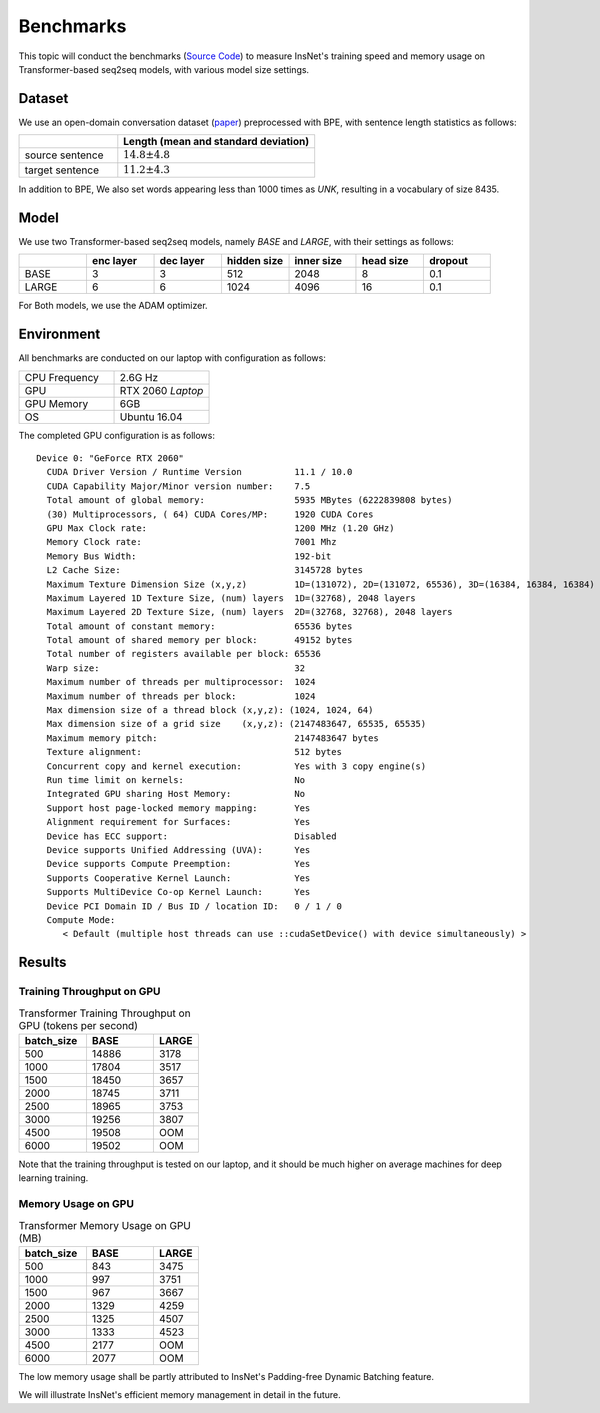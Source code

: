 Benchmarks
==============================================

This topic will conduct the benchmarks (`Source Code <https://github.com/chncwang/insnet-benchmark>`_) to measure InsNet's training speed and memory usage on Transformer-based seq2seq models, with various model size settings.

Dataset
---------

We use an open-domain conversation dataset (`paper <https://arxiv.org/pdf/1503.02364.pdf>`_) preprocessed with BPE, with sentence length statistics as follows:

.. list-table::
    :widths: 5 10
    :header-rows: 1

    * -
      - Length (mean and standard deviation)
    * - source sentence
      - :math:`14.8\pm4.8`
    * - target sentence
      - :math:`11.2\pm4.3`

In addition to BPE, We also set words appearing less than 1000 times as *UNK*, resulting in a vocabulary of size 8435.

Model
-------

We use two Transformer-based seq2seq models, namely *BASE* and *LARGE*, with their settings as follows:

.. list-table::
    :widths: 5 5 5 5 5 5 5
    :header-rows: 1

    * -
      - enc layer
      - dec layer
      - hidden size
      - inner size
      - head size
      - dropout
    * - BASE
      - 3
      - 3
      - 512
      - 2048
      - 8
      - 0.1
    * - LARGE
      - 6
      - 6
      - 1024
      - 4096
      - 16
      - 0.1

For Both models, we use the ADAM optimizer.

Environment
-------------

All benchmarks are conducted on our laptop with configuration as follows:

.. list-table::
    :widths: 5 5
    :header-rows: 0

    * - CPU Frequency
      - 2.6G Hz
    * - GPU
      - RTX 2060 *Laptop*
    * - GPU Memory
      - 6GB
    * - OS
      - Ubuntu 16.04

The completed GPU configuration is as follows:

::

    Device 0: "GeForce RTX 2060"
      CUDA Driver Version / Runtime Version          11.1 / 10.0
      CUDA Capability Major/Minor version number:    7.5
      Total amount of global memory:                 5935 MBytes (6222839808 bytes)
      (30) Multiprocessors, ( 64) CUDA Cores/MP:     1920 CUDA Cores
      GPU Max Clock rate:                            1200 MHz (1.20 GHz)
      Memory Clock rate:                             7001 Mhz
      Memory Bus Width:                              192-bit
      L2 Cache Size:                                 3145728 bytes
      Maximum Texture Dimension Size (x,y,z)         1D=(131072), 2D=(131072, 65536), 3D=(16384, 16384, 16384)
      Maximum Layered 1D Texture Size, (num) layers  1D=(32768), 2048 layers
      Maximum Layered 2D Texture Size, (num) layers  2D=(32768, 32768), 2048 layers
      Total amount of constant memory:               65536 bytes
      Total amount of shared memory per block:       49152 bytes
      Total number of registers available per block: 65536
      Warp size:                                     32
      Maximum number of threads per multiprocessor:  1024
      Maximum number of threads per block:           1024
      Max dimension size of a thread block (x,y,z): (1024, 1024, 64)
      Max dimension size of a grid size    (x,y,z): (2147483647, 65535, 65535)
      Maximum memory pitch:                          2147483647 bytes
      Texture alignment:                             512 bytes
      Concurrent copy and kernel execution:          Yes with 3 copy engine(s)
      Run time limit on kernels:                     No
      Integrated GPU sharing Host Memory:            No
      Support host page-locked memory mapping:       Yes
      Alignment requirement for Surfaces:            Yes
      Device has ECC support:                        Disabled
      Device supports Unified Addressing (UVA):      Yes
      Device supports Compute Preemption:            Yes
      Supports Cooperative Kernel Launch:            Yes
      Supports MultiDevice Co-op Kernel Launch:      Yes
      Device PCI Domain ID / Bus ID / location ID:   0 / 1 / 0
      Compute Mode:
         < Default (multiple host threads can use ::cudaSetDevice() with device simultaneously) >

Results
--------

Training Throughput on GPU
^^^^^^^^^^^^^^^^^^^^^^^^^^^^^

.. list-table:: Transformer Training Throughput on GPU (tokens per second)
    :widths: 3 3 2
    :header-rows: 1

    * - batch_size
      - BASE
      - LARGE
    * - 500
      - 14886
      - 3178
    * - 1000
      - 17804
      - 3517
    * - 1500
      - 18450
      - 3657
    * - 2000
      - 18745
      - 3711
    * - 2500
      - 18965
      - 3753
    * - 3000
      - 19256
      - 3807
    * - 4500
      - 19508
      - OOM
    * - 6000
      - 19502
      - OOM

Note that the training throughput is tested on our laptop, and it should be much higher on average machines for deep learning training.

Memory Usage on GPU
^^^^^^^^^^^^^^^^^^^^^

.. list-table:: Transformer Memory Usage on GPU (MB)
    :widths: 3 3 2
    :header-rows: 1

    * - batch_size
      - BASE
      - LARGE
    * - 500
      - 843
      - 3475
    * - 1000
      - 997
      - 3751
    * - 1500
      - 967
      - 3667
    * - 2000
      - 1329
      - 4259
    * - 2500
      - 1325
      - 4507
    * - 3000
      - 1333
      - 4523
    * - 4500
      - 2177
      - OOM
    * - 6000
      - 2077
      - OOM

The low memory usage shall be partly attributed to InsNet's Padding-free Dynamic Batching feature.

We will illustrate InsNet's efficient memory management in detail in the future.
